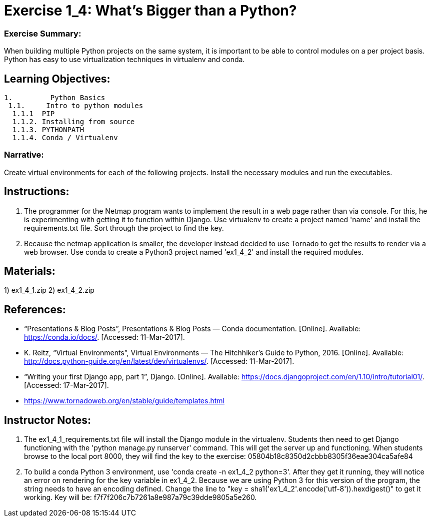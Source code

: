 :doctype: book
:stylesheet: ../prog.css

= Exercise 1_4: What’s Bigger than a Python?

=== Exercise Summary:
When building multiple Python projects on the same system, it is important to be able to control modules on a per project basis.  Python has easy to use virtualization techniques in virtualenv and conda.

== Learning Objectives:
----
1.         Python Basics
 1.1.     Intro to python modules
  1.1.1  PIP
  1.1.2. Installing from source
  1.1.3. PYTHONPATH
  1.1.4. Conda / Virtualenv
----

=== Narrative:
Create virtual environments for each of the following projects.  Install the necessary modules and run the executables.

== Instructions:
. The programmer for the Netmap program wants to implement the result in a web page rather than via console.  For this, he is experimenting with getting it to function within Django.  Use virtualenv to create a project named 'name' and install the requirements.txt file.  Sort through the project to find the key.
. Because the netmap application is smaller, the developer instead decided to use Tornado to get the results to render via a web browser.  Use conda to create a Python3 project named 'ex1_4_2' and install the required modules.

== Materials:
1)	ex1_4_1.zip
2)  ex1_4_2.zip

== References:
* “Presentations & Blog Posts”, Presentations & Blog Posts — Conda documentation. [Online]. Available: https://conda.io/docs/. [Accessed: 11-Mar-2017].
* K. Reitz, “Virtual Environments”, Virtual Environments — The Hitchhiker's Guide to Python, 2016. [Online]. Available: http://docs.python-guide.org/en/latest/dev/virtualenvs/. [Accessed: 11-Mar-2017].
* “Writing your first Django app, part 1”, Django. [Online]. Available: https://docs.djangoproject.com/en/1.10/intro/tutorial01/. [Accessed: 17-Mar-2017].
* https://www.tornadoweb.org/en/stable/guide/templates.html

== Instructor Notes:
. The ex1_4_1_requirements.txt file will install the Django module in the virtualenv.  Students then need to get Django functioning with the 'python manage.py runserver' command.  This will get the server up and functioning.  When students browse to the local port 8000, they will find the key to the exercise: 05804b18c8350d2cbbb8305f36eae304ca5afe84
. To build a conda Python 3 environment, use 'conda create -n ex1_4_2 python=3'.  After they get it running, they will notice an error on rendering for the key variable in ex1_4_2.  Because we are using Python 3 for this version of the program, the string needs to have an encoding defined.  Change the line to "key = sha1('ex1_4_2'.encode('utf-8')).hexdigest()" to get it working.  Key will be: f7f7f206c7b7261a8e987a79c39dde9805a5e260.

